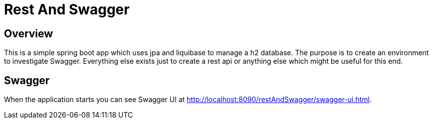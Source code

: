 = Rest And Swagger

== Overview
This is a simple spring boot app which uses jpa and liquibase to manage a h2 database.
The purpose is to create an environment to investigate Swagger.
Everything else exists just to create a rest api or anything else which might be useful for this end.

== Swagger
When the application starts you can see Swagger UI at http://localhost:8090/restAndSwagger/swagger-ui.html.
